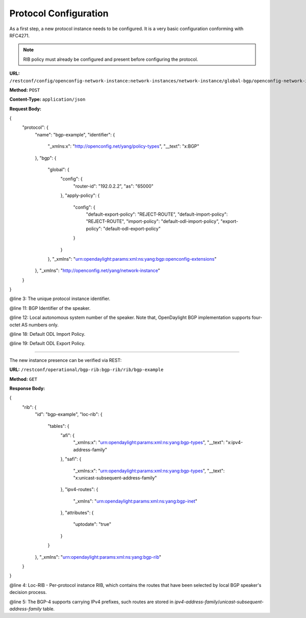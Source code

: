 .. _bgp-user-guide-protocol-configuration:

Protocol Configuration
======================
As a first step, a new protocol instance needs to be configured.
It is a very basic configuration conforming with RFC4271.

.. note:: RIB policy must already be configured and present before configuring the protocol.

**URL:** ``/restconf/config/openconfig-network-instance:network-instances/network-instance/global-bgp/openconfig-network-instance:protocols``

**Method:** ``POST``

**Content-Type:** ``application/json``

**Request Body:**

.. code-block:: json
   :linenos:
   :emphasize-lines: 3,11,12

{
	"protocol": {
		"name": "bgp-example",
		"identifier": {
			"_xmlns:x": "http://openconfig.net/yang/policy-types",
			"__text": "x:BGP"
		},
		"bgp": {
			"global": {
				"config": {
					"router-id": "192.0.2.2",
					"as": "65000"
				},
				"apply-policy": {
					"config": {
						"default-export-policy": "REJECT-ROUTE",
						"default-import-policy": "REJECT-ROUTE",
						"import-policy": "default-odl-import-policy",
						"export-policy": "default-odl-export-policy"
					}
				}
			},
			"_xmlns": "urn:opendaylight:params:xml:ns:yang:bgp:openconfig-extensions"
		},
		"_xmlns": "http://openconfig.net/yang/network-instance"
	}
}


@line 3: The unique protocol instance identifier.

@line 11: BGP Identifier of the speaker.

@line 12: Local autonomous system number of the speaker. Note that, OpenDaylight BGP implementation supports four-octet AS numbers only.

@line 18: Default ODL Import Policy.

@line 19: Default ODL Export Policy.

-----

The new instance presence can be verified via REST:

**URL:** ``/restconf/operational/bgp-rib:bgp-rib/rib/bgp-example``

**Method:** ``GET``

**Response Body:**

.. code-block:: json
   :linenos:
   :emphasize-lines: 4,5

{
	"rib": {
		"id": "bgp-example",
		"loc-rib": {
			"tables": {
				"afi": {
					"_xmlns:x": "urn:opendaylight:params:xml:ns:yang:bgp-types",
					"__text": "x:ipv4-address-family"
				},
				"safi": {
					"_xmlns:x": "urn:opendaylight:params:xml:ns:yang:bgp-types",
					"__text": "x:unicast-subsequent-address-family"
				},
				"ipv4-routes": {
					"_xmlns": "urn:opendaylight:params:xml:ns:yang:bgp-inet"
				},
				"attributes": {
					"uptodate": "true"
				}
			}
		},
		"_xmlns": "urn:opendaylight:params:xml:ns:yang:bgp-rib"
	}
}

@line 4: Loc-RIB - Per-protocol instance RIB, which contains the routes that have been selected by local BGP speaker's decision process.

@line 5: The BGP-4 supports carrying IPv4 prefixes, such routes are stored in *ipv4-address-family*/*unicast-subsequent-address-family* table.
